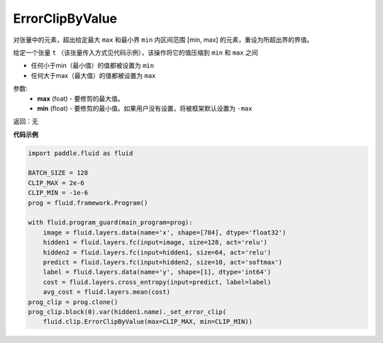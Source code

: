 .. _cn_api_fluid_clip_ErrorClipByValue:

ErrorClipByValue
-------------------------------

.. py:class:: paddle.fluid.clip.ErrorClipByValue(max, min=None)

对张量中的元素，超出给定最大 ``max`` 和最小界 ``min`` 内区间范围 [min, max] 的元素，重设为所超出界的界值。


给定一个张量 ``t`` （该张量传入方式见代码示例），该操作将它的值压缩到 ``min`` 和 ``max``  之间

- 任何小于min（最小值）的值都被设置为 ``min``

- 任何大于max（最大值）的值都被设置为 ``max``


参数:
 - **max** (foat) - 要修剪的最大值。
 - **min** (float) - 要修剪的最小值。如果用户没有设置，将被框架默认设置为 ``-max`` 

返回：无
  
**代码示例**
 
.. code-block:: python
        
     import paddle.fluid as fluid

     BATCH_SIZE = 128
     CLIP_MAX = 2e-6
     CLIP_MIN = -1e-6
     prog = fluid.framework.Program()

     with fluid.program_guard(main_program=prog):
         image = fluid.layers.data(name='x', shape=[784], dtype='float32')
         hidden1 = fluid.layers.fc(input=image, size=128, act='relu')
         hidden2 = fluid.layers.fc(input=hidden1, size=64, act='relu')
         predict = fluid.layers.fc(input=hidden2, size=10, act='softmax')
         label = fluid.layers.data(name='y', shape=[1], dtype='int64')
         cost = fluid.layers.cross_entropy(input=predict, label=label)
         avg_cost = fluid.layers.mean(cost)
     prog_clip = prog.clone()
     prog_clip.block(0).var(hidden1.name)._set_error_clip(
         fluid.clip.ErrorClipByValue(max=CLIP_MAX, min=CLIP_MIN))





